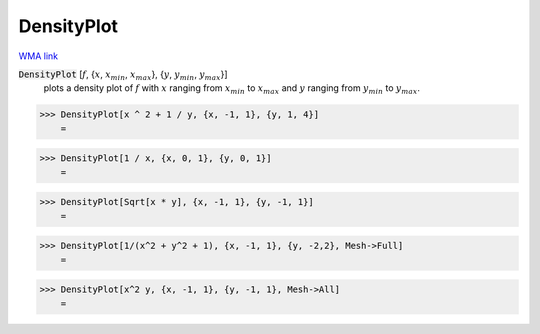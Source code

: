 DensityPlot
===========

`WMA link <https://reference.wolfram.com/language/ref/DensityPlot.html>`_

:code:`DensityPlot` [:math:`f`, {:math:`x`, :math:`x_{min}`, :math:`x_{max}`}, {:math:`y`, :math:`y_{min}`, :math:`y_{max}`}]
    plots a density plot of :math:`f` with :math:`x` ranging from :math:`x_{min}` to :math:`x_{max}` and :math:`y` ranging from :math:`y_{min}` to :math:`y_{max}`.





>>> DensityPlot[x ^ 2 + 1 / y, {x, -1, 1}, {y, 1, 4}]
    =

.. image:: tmpth_sel9c.png
    :align: center



>>> DensityPlot[1 / x, {x, 0, 1}, {y, 0, 1}]
    =

.. image:: tmp3ftosxye.png
    :align: center



>>> DensityPlot[Sqrt[x * y], {x, -1, 1}, {y, -1, 1}]
    =

.. image:: tmphenc77cf.png
    :align: center



>>> DensityPlot[1/(x^2 + y^2 + 1), {x, -1, 1}, {y, -2,2}, Mesh->Full]
    =

.. image:: tmp_bm10okp.png
    :align: center



>>> DensityPlot[x^2 y, {x, -1, 1}, {y, -1, 1}, Mesh->All]
    =

.. image:: tmp_e8ela3c.png
    :align: center



